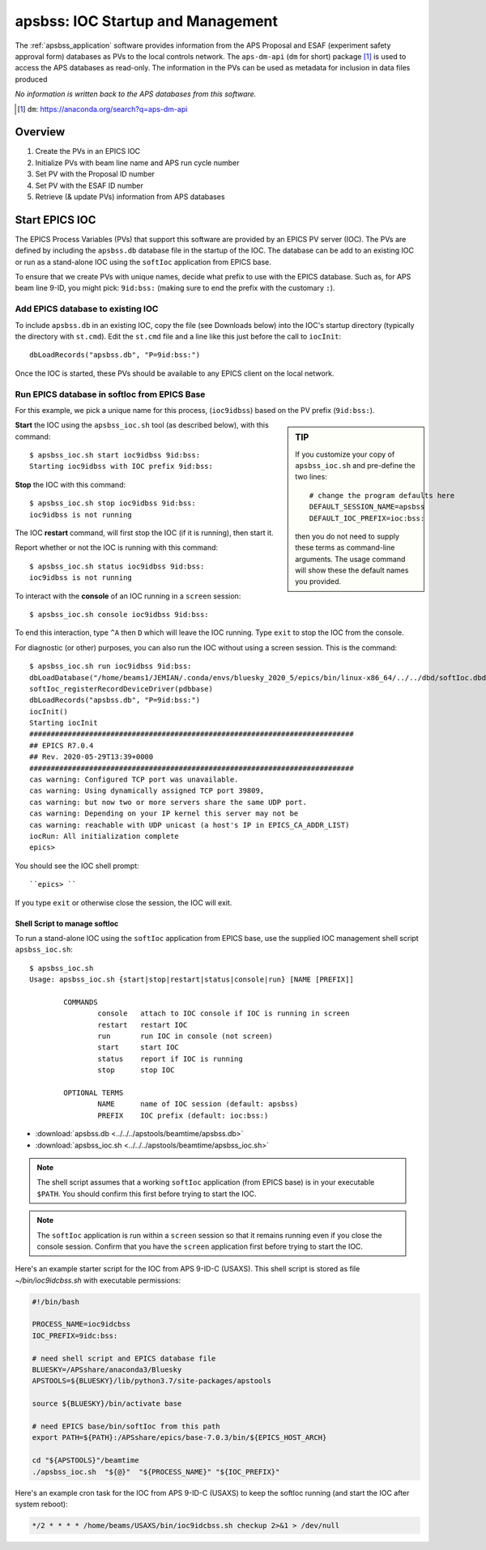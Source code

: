 .. _apsbss_ioc:

apsbss: IOC Startup and Management
==================================

The :ref:`apsbss_application` software
provides information from the APS Proposal
and ESAF (experiment safety approval
form) databases as PVs to the local controls network.
The ``aps-dm-api`` (``dm`` for short) package [#]_
is used to access the APS databases as read-only.
The information in the PVs can be used as metadata
for inclusion in data files produced

*No information is written back to the APS
databases from this software.*

.. [#] ``dm``: https://anaconda.org/search?q=aps-dm-api


Overview
--------

#. Create the PVs in an EPICS IOC
#. Initialize PVs with beam line name and APS run cycle number
#. Set PV with the Proposal ID number
#. Set PV with the ESAF ID number
#. Retrieve (& update PVs) information from APS databases


.. _apsbss_ioc_management:

Start EPICS IOC
---------------

The EPICS Process Variables (PVs) that support this software
are provided by an EPICS PV server (IOC).  The PVs are defined
by including the ``apsbss.db`` database file in the startup
of the IOC.  The database can be add to an existing IOC
or run as a stand-alone IOC using the ``softIoc`` application
from EPICS base.

To ensure that we create PVs with unique names, decide what
prefix to use with the EPICS database.  Such as, for APS beam
line 9-ID, you might pick: ``9id:bss:`` (making sure to end
the prefix with the customary ``:``).

Add EPICS database to existing IOC
++++++++++++++++++++++++++++++++++

To include ``apsbss.db`` in an existing IOC, copy the file
(see Downloads below) into the IOC's startup directory
(typically the directory with ``st.cmd``).  Edit the ``st.cmd``
file and a line like this just before the call to ``iocInit``::

    dbLoadRecords("apsbss.db", "P=9id:bss:")

Once the IOC is started, these PVs should be available to any
EPICS client on the local network.

Run EPICS database in softIoc from EPICS Base
+++++++++++++++++++++++++++++++++++++++++++++

For this example, we pick a unique name for this process,
(``ioc9idbss``) based on the PV prefix (``9id:bss:``).

.. sidebar:: TIP

    If you customize your copy of ``apsbss_ioc.sh``
    and pre-define the two lines::

        # change the program defaults here
        DEFAULT_SESSION_NAME=apsbss
        DEFAULT_IOC_PREFIX=ioc:bss:

    then you do not need to supply these terms as
    command-line arguments.  The usage command
    will show these the default names you provided.

**Start** the IOC using the ``apsbss_ioc.sh`` tool
(as described below), with this command::

    $ apsbss_ioc.sh start ioc9idbss 9id:bss:
    Starting ioc9idbss with IOC prefix 9id:bss:

**Stop** the IOC with this command::

    $ apsbss_ioc.sh stop ioc9idbss 9id:bss:
    ioc9idbss is not running

The IOC **restart** command, will first stop the IOC (if
it is running), then start it.

Report whether or not the IOC is running with this command::

    $ apsbss_ioc.sh status ioc9idbss 9id:bss:
    ioc9idbss is not running

To interact with the **console** of an IOC running in
a ``screen`` session::

    $ apsbss_ioc.sh console ioc9idbss 9id:bss:

To end this interaction, type ``^A`` then ``D`` which will
leave the IOC running.  Type ``exit`` to stop the IOC from
the console.

For diagnostic (or other) purposes, you can also run the IOC
without using a screen session.  This is the command::

    $ apsbss_ioc.sh run ioc9idbss 9id:bss:
    dbLoadDatabase("/home/beams1/JEMIAN/.conda/envs/bluesky_2020_5/epics/bin/linux-x86_64/../../dbd/softIoc.dbd")
    softIoc_registerRecordDeviceDriver(pdbbase)
    dbLoadRecords("apsbss.db", "P=9id:bss:")
    iocInit()
    Starting iocInit
    ############################################################################
    ## EPICS R7.0.4
    ## Rev. 2020-05-29T13:39+0000
    ############################################################################
    cas warning: Configured TCP port was unavailable.
    cas warning: Using dynamically assigned TCP port 39809,
    cas warning: but now two or more servers share the same UDP port.
    cas warning: Depending on your IP kernel this server may not be
    cas warning: reachable with UDP unicast (a host's IP in EPICS_CA_ADDR_LIST)
    iocRun: All initialization complete
    epics>

You should see the IOC shell prompt::

    ``epics> ``

If you type ``exit`` or otherwise close the session, the IOC will exit.


Shell Script to manage softIoc
^^^^^^^^^^^^^^^^^^^^^^^^^^^^^^

To run a stand-alone IOC using the ``softIoc`` application
from EPICS base, use the supplied IOC management shell script
``apsbss_ioc.sh``::

	$ apsbss_ioc.sh
	Usage: apsbss_ioc.sh {start|stop|restart|status|console|run} [NAME [PREFIX]]

		COMMANDS
			console   attach to IOC console if IOC is running in screen
			restart   restart IOC
			run       run IOC in console (not screen)
			start     start IOC
			status    report if IOC is running
			stop      stop IOC

		OPTIONAL TERMS
			NAME      name of IOC session (default: apsbss)
			PREFIX    IOC prefix (default: ioc:bss:)

* :download:`apsbss.db <../../../apstools/beamtime/apsbss.db>`
* :download:`apsbss_ioc.sh <../../../apstools/beamtime/apsbss_ioc.sh>`

.. note:: The shell script assumes that a working ``softIoc`` application
    (from EPICS base) is in your executable ``$PATH``.  You should confirm
    this first before trying to start the IOC.

.. note:: The ``softIoc`` application is run within a ``screen``
    session so that it remains running even if you close the
    console session.  Confirm that you have the ``screen`` application
    first before trying to start the IOC.


Here's an example starter script for the IOC from APS 9-ID-C (USAXS).  
This shell script is stored as file `~/bin/ioc9idcbss.sh` with
executable permissions:

.. code-block:: bash

    #!/bin/bash

    PROCESS_NAME=ioc9idcbss
    IOC_PREFIX=9idc:bss:

    # need shell script and EPICS database file
    BLUESKY=/APSshare/anaconda3/Bluesky
    APSTOOLS=${BLUESKY}/lib/python3.7/site-packages/apstools

    source ${BLUESKY}/bin/activate base

    # need EPICS base/bin/softIoc from this path
    export PATH=${PATH}:/APSshare/epics/base-7.0.3/bin/${EPICS_HOST_ARCH}

    cd "${APSTOOLS}"/beamtime
    ./apsbss_ioc.sh  "${@}"  "${PROCESS_NAME}" "${IOC_PREFIX}"



Here's an example cron task for the IOC from APS 9-ID-C (USAXS)
to keep the softIoc running (and start the IOC after system reboot):

.. code-block:: text

     */2 * * * * /home/beams/USAXS/bin/ioc9idcbss.sh checkup 2>&1 > /dev/null
